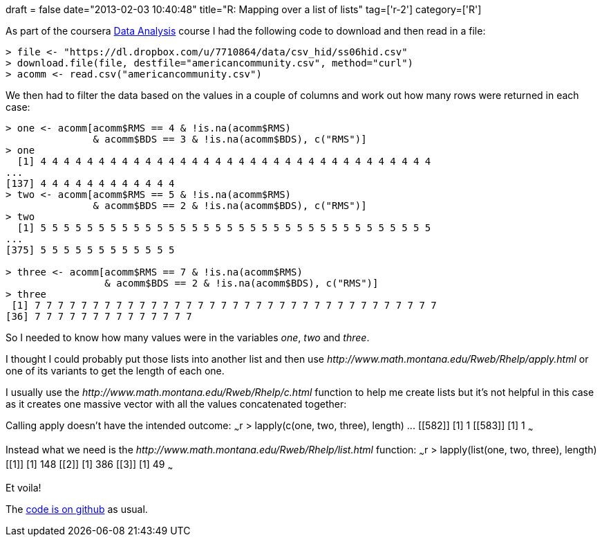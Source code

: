 +++
draft = false
date="2013-02-03 10:40:48"
title="R: Mapping over a list of lists"
tag=['r-2']
category=['R']
+++

As part of the coursera https://class.coursera.org/dataanalysis-001/class/index[Data Analysis] course I had the following code to download and then read in a file:

[source,r]
----

> file <- "https://dl.dropbox.com/u/7710864/data/csv_hid/ss06hid.csv"
> download.file(file, destfile="americancommunity.csv", method="curl")
> acomm <- read.csv("americancommunity.csv")
----

We then had to filter the data based on the values in a couple of columns and work out how many rows were returned in each case:

[source,r]
----

> one <- acomm[acomm$RMS == 4 & !is.na(acomm$RMS)
               & acomm$BDS == 3 & !is.na(acomm$BDS), c("RMS")]
> one
  [1] 4 4 4 4 4 4 4 4 4 4 4 4 4 4 4 4 4 4 4 4 4 4 4 4 4 4 4 4 4 4 4 4 4 4
...
[137] 4 4 4 4 4 4 4 4 4 4 4 4
> two <- acomm[acomm$RMS == 5 & !is.na(acomm$RMS)
               & acomm$BDS == 2 & !is.na(acomm$BDS), c("RMS")]
> two
  [1] 5 5 5 5 5 5 5 5 5 5 5 5 5 5 5 5 5 5 5 5 5 5 5 5 5 5 5 5 5 5 5 5 5 5
...
[375] 5 5 5 5 5 5 5 5 5 5 5 5

> three <- acomm[acomm$RMS == 7 & !is.na(acomm$RMS)
                 & acomm$BDS == 2 & !is.na(acomm$BDS), c("RMS")]
> three
 [1] 7 7 7 7 7 7 7 7 7 7 7 7 7 7 7 7 7 7 7 7 7 7 7 7 7 7 7 7 7 7 7 7 7 7 7
[36] 7 7 7 7 7 7 7 7 7 7 7 7 7 7
----

So I needed to know how many values were in the variables +++<cite>+++one+++</cite>+++, +++<cite>+++two+++</cite>+++ and +++<cite>+++three+++</cite>+++.

I thought I could probably put those lists into another list and then use +++<cite>+++http://www.math.montana.edu/Rweb/Rhelp/apply.html[apply]+++</cite>+++ or one of its variants to get the length of each one.

I usually use the +++<cite>+++http://www.math.montana.edu/Rweb/Rhelp/c.html[c]+++</cite>+++ function to help me create lists but it's not helpful in this case as it creates one massive vector with all the values concatenated together:

Calling apply doesn't have the intended outcome: ~~~r > lapply(c(one, two, three), length) \... [[582]] [1] 1 [[583]] [1] 1 ~~~

Instead what we need is the +++<cite>+++http://www.math.montana.edu/Rweb/Rhelp/list.html[list]+++</cite>+++ function: ~~~r > lapply(list(one, two, three), length) [[1]] [1] 148 [[2]] [1] 386 [[3]] [1] 49 ~~~

Et voila!

The https://github.com/mneedham/dataanalysis2/blob/master/week2.R[code is on github] as usual.
